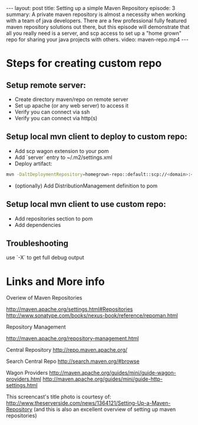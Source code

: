 #+BEGIN_HTML
---
layout: post
title: Setting up a simple Maven Repository
episode: 3
summary: A private maven repository is almost a necessity when working with a team of java developers. There are a few professional fully featured maven repository solutions out there, but this episode will demonstrate that all you really need is a server, and scp access to set up a "home grown" repo for sharing your java projects with others.
video: maven-repo.mp4
---
#+END_HTML
* Steps for creating custom repo

** Setup remote server: 

- Create directory maven/repo on remote server
- Set up apache (or any web server) to access it
- Verify you can connect via ssh 
- Verify you can connect via http(s)

** Setup local mvn client to deploy to custom repo: 

- Add scp wagon extension to your pom 
- Add `server` entry to ~/.m2/settings.xml
- Deploy artifact:
#+BEGIN_SRC bash
mvn -DaltDeploymentRepository=homegrown-repo::default::scp://<domain>:<port>/<path-to-repo> javadoc:jar source:jar deploy -e
#+END_SRC
- (optionally) Add DistributionManagement definition to pom 

** Setup local mvn client to use custom repo: 

- Add repositories section to pom
- Add dependencies

** Troubleshooting

use `-X` to get full debug output

* Links and More info

Overiew of Maven Repositories

http://maven.apache.org/settings.html#Repositories
http://www.sonatype.com/books/nexus-book/reference/repoman.html

Repository Management

http://maven.apache.org/repository-management.html

Central Repository
http://repo.maven.apache.org/

Search Central Repo
http://search.maven.org/#browse

Wagon Providers
http://maven.apache.org/guides/mini/guide-wagon-providers.html
http://maven.apache.org/guides/mini/guide-http-settings.html

This screencast's title photo is courtesy of: 
http://www.theserverside.com/news/1364121/Setting-Up-a-Maven-Repository
(and this is also an excellent overview of setting up maven repositories)



